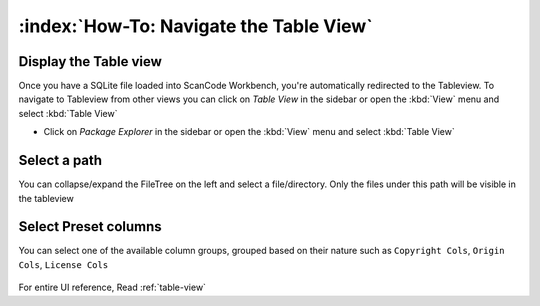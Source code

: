 ================================================
:index:`How-To: Navigate the Table View`
================================================

Display the Table view
============================

Once you have a SQLite file loaded into ScanCode Workbench, you're automatically redirected to the Tableview.
To navigate to Tableview from other views you can click on `Table View` in the sidebar or open the :kbd:`View` menu and select :kbd:`Table View`

* Click on `Package Explorer` in the sidebar or open the :kbd:`View` menu and select :kbd:`Table View`


Select a path
========================

You can collapse/expand the FileTree on the left and select a file/directory. Only the files under this path will be visible in the tableview

.. figure:: data/tableview-path.gif


Select Preset columns
==========================

You can select one of the available column groups, grouped based on their nature such as ``Copyright Cols``, ``Origin Cols``, ``License Cols``

.. figure:: data/tableview-column-groups.gif


For entire UI reference, Read :ref:`table-view` 
